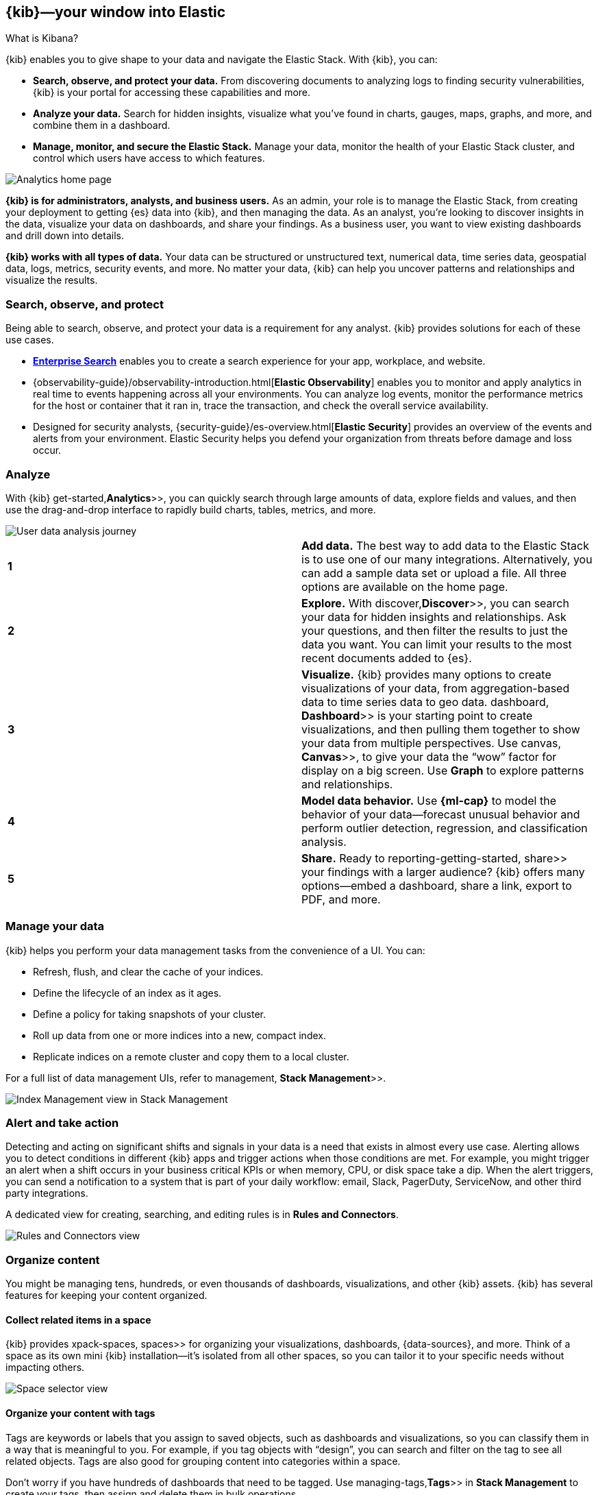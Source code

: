 [[introduction]]
== {kib}&mdash;your window into Elastic
++++
<titleabbrev>What is Kibana?</titleabbrev>
++++

{kib} enables you to give
shape to your data and navigate the Elastic Stack.  With {kib}, you can:

* *Search, observe, and protect your data.*
From discovering documents to analyzing logs to finding security vulnerabilities,
{kib} is your portal for accessing these capabilities and more.

* *Analyze your data.*
Search for hidden insights, visualize what you've found in charts, gauges,
maps, graphs, and more, and combine them in a dashboard.

* *Manage, monitor, and secure the Elastic Stack.*
Manage your data, monitor the health of your
Elastic Stack cluster, and control which users have access to
which features.

[[kibana-home-page]]
[role="screenshot"]
image::images/analytics-home-page.png[Analytics home page]

*{kib} is for administrators, analysts, and business users.*
As an admin, your role is to manage the Elastic Stack, from creating your
deployment to getting {es} data into {kib}, and then
managing the data.  As an analyst, you're looking to discover insights
in the data, visualize your data on dashboards, and share your findings.  As a business user,
you want to view existing dashboards and drill down into details.

*{kib} works with all types of data.* Your data can be structured or unstructured text,
numerical data, time series data, geospatial data, logs, metrics, security events,
and more.
No matter your data, {kib} can help you uncover patterns and relationships and visualize the results.

[float]
[[extend-your-use-case]]
=== Search, observe, and protect

Being able to search, observe, and protect your data is a requirement for any analyst.
{kib} provides solutions for each of these use cases.

* https://www.elastic.co/guide/en/enterprise-search/current/index.html[*Enterprise Search*] enables you to create a search experience for your app, workplace, and website.

* {observability-guide}/observability-introduction.html[*Elastic Observability*] enables you to monitor and apply analytics in real time
to events happening across all your environments. You can analyze log events, monitor the performance metrics for the host or container
that it ran in, trace the transaction, and check the overall service availability.

* Designed for security analysts, {security-guide}/es-overview.html[*Elastic Security*] provides an overview of
the events and alerts from your environment.  Elastic Security helps you defend
your organization from threats before damage and loss occur.


[float]
[[visualize-and-analyze]]
=== Analyze

With {kib}  get-started,*Analytics*>>, you can quickly search through large amounts
of data, explore fields and values,
and then use the drag-and-drop interface to rapidly build charts, tables, metrics, and more.

[role="screenshot"]
image::images/visualization-journey.png[User data analysis journey]

[[get-data-into-kibana]]
[cols=2*]
|===

| *1*
| *Add data.* The best way to add data to the Elastic Stack is to use one of our many integrations.
Alternatively, you can add a sample data set or upload a file. All three options are available
on the home page.

| *2*
| *Explore.* With  discover,*Discover*>>, you can search your data for hidden
insights and relationships. Ask your questions, and then filter the results to just the data you want.
You can limit your results to the most recent documents added to {es}.

| *3*
| *Visualize.* {kib} provides many options to create visualizations of your data, from
aggregation-based data to time series data to geo data.
 dashboard, *Dashboard*>> is your starting point to create visualizations,
and then pulling them together to show your data from multiple perspectives.
Use  canvas, *Canvas*>>,
to give your data
the “wow” factor for display on a big screen. Use *Graph* to explore patterns and relationships.

| *4*
| *Model data behavior.*
Use *{ml-cap}* to model the behavior of your data&mdash;forecast unusual behavior and
perform outlier detection, regression, and classification analysis.

| *5*
| *Share.* Ready to  reporting-getting-started, share>> your findings with a larger audience? {kib} offers many options&mdash;embed
a dashboard, share a link, export to PDF, and more.
|===

[float]
=== Manage your data

{kib} helps you perform your data management tasks from the convenience of a UI. You can:

* Refresh, flush, and clear the cache of your indices.
* Define the lifecycle of an index as it ages.
* Define a policy for taking snapshots of your cluster.
* Roll up data from one or more indices into a new, compact index.
* Replicate indices on a remote cluster and copy them to a local cluster.

For a full list of data management UIs, refer to  management, *Stack Management*>>.

[role="screenshot"]
image::images/stack-management.png[Index Management view in Stack Management]


[float]
=== Alert and take action

Detecting and acting on significant shifts and signals in your data is a need
that exists in almost every use case. Alerting allows you to
detect conditions in different {kib} apps and trigger actions when those conditions are met.
For example, you might trigger an alert when a shift occurs in your business critical KPIs or when
memory, CPU, or disk space take a dip.
When the alert triggers, you can send a notification to a system that is part of your daily workflow:
email, Slack, PagerDuty, ServiceNow, and other third party integrations.

A dedicated view for creating, searching,
and editing rules is in *Rules and Connectors*.

[role="screenshot"]
image::images/rules-and-connectors.png[Rules and Connectors view]

[float]
[[organize-and-secure]]
=== Organize content

You might be managing tens, hundreds, or even thousands of dashboards, visualizations, and other {kib} assets.
{kib} has several features for keeping your content organized.


[float]
[[organize-in-spaces]]
==== Collect related items in a space

{kib} provides  xpack-spaces, spaces>> for organizing your visualizations, dashboards, {data-sources}, and more.
Think of a space as its own mini {kib} installation&mdash;it’s isolated from all other spaces,
so you can tailor it to your specific needs without impacting others.

[role="screenshot"]
image::images/select-your-space.png[Space selector view]

[float]
==== Organize your content with tags

Tags are keywords or labels that you assign to saved objects,
such as dashboards and visualizations, so you can classify them in a way that is meaningful to you.
For example, if you tag objects with “design”, you can search and
filter on the tag to see all related objects.
Tags are also good for grouping content into categories within a space.

Don’t worry if you have hundreds of dashboards that need to be tagged. Use  managing-tags,*Tags*>>
in *Stack Management* to create your tags, then assign and delete
them in bulk operations.

[float]
[[intro-kibana-Security]]
=== Secure {kib}

{kib} offers a range of security features for you to control who has access to what.
{ref}/configuring-stack-security.html[Security is enabled automatically] when you enroll {kib} with a secured {es} cluster.
For a description of all available configuration options,
refer to Security settings in {kib}.

[float]
==== Log in
{kib} supports several authentication providers,
allowing you to login using {es}’s built-in realms, or with your own single sign-on provider.

[role="screenshot"]
image::security/images/kibana-login.png[Login page]

[float]
==== Secure access

{kib} provides roles and privileges for controlling which users can
view and manage {kib} features. Privileges grant permission to view an application
or perform a specific action and are assigned to roles. Roles allow you to describe
a “template” of capabilities that you can grant to many users,
without having to redefine what each user should be able to do.

When you create a role, you can scope the assigned {kib} privileges to specific spaces.
This makes it possible to grant users different access levels in different spaces,
or even give users their very own private space. For example, power users might
have privileges to create and edit visualizations and dashboards,
while analysts or executives might have *Dashboard* and *Canvas* with read-only privileges.

{kib}’s role management interface allows you to describe these various access
levels, or you can automate role creation via our API.

[role="screenshot"]
image::spaces/images/spaces-roles.png[{kib privileges}]

[float]
==== Audit access

Once you have your users and roles configured, you might want to maintain a
record of who did what, when. The {kib} audit log will record this information for you,
which can then be correlated with {es} audit logs to gain more insights into your
users’ behavior. For more information, see {kib} audit logging.

[float]
=== View all {kib} has to offer

To view the full list of apps and features, go to https://www.elastic.co/kibana/features[{kib} features].

[float]
[[try-kibana]]
=== Get help

Click image:images/intro-help-icon.png[Help icon in navigation bar]
for help with questions or to provide feedback.

To keep up with what’s new and changed in Elastic, click the celebration icon in the global header.

//Kibana concepts

[[kibana-concepts-analysts]]
=== {kib} concepts
**_Learn the shared concepts for analyzing and visualizing your data_**

As an analyst, you will use a combination of {kib} apps to analyze and
visualize your data. {kib} contains both general-purpose apps and apps for the
https://www.elastic.co/guide/en/enterprise-search/current/index.html[*Enterprise Search*],
{observability-guide}/observability-introduction.html[*Elastic Observability*],
and {security-guide}/es-overview.html[*Elastic Security*] solutions.
These apps share a common set of concepts.

[float]
==== Three things to know about {es}

You don't need to know everything about {es} to use {kib}, but the most important concepts follow:

* *{es} makes JSON documents searchable and aggregatable.* The documents are
stored in an {ref}/documents-indices.html[index] or {ref}/data-streams.html[data stream], which represent one type of data.

* **_Searchable_ means that you can filter the documents for conditions.**
For example, you can filter for data "within the last 7 days" or data that "contains the word {kib}".
{kib} provides many ways for you to construct filters, which are also called queries or search terms.

* **_Aggregatable_ means that you can extract summaries from matching documents.**
The simplest aggregation is *count*, and it is frequently used in combination
with the *date histogram*, to see count over time. The *terms* aggregation shows the most frequent values.

[float]
==== Finding your apps and objects

{kib} offers a  kibana-navigation-search,global search bar>> on every page that you can use to find any app or saved object.
Open the search bar using the keyboard shortcut Ctrl+/ on Windows and Linux, Command+/ on MacOS.

[role="screenshot"]
image:concepts/images/global-search.png["Global search showing matches to apps and saved objects for the word visualize"]

[float]
==== Accessing data with data views

{kib} requires a data view to tell it which {es} data you want to access,
and whether the data is time-based. A data view can point to one or more {es}
data streams, indices, or index aliases by name.

Data views are typically created by an administrator when sending data to {es}.
You can  data-views,create or update data views>> in *Stack Management*, or by using a script
that accesses the {kib} API.

{kib} uses the data view to show you a list of fields, such as
`event.duration`. You can customize the display name and format for each field.
For example, you can tell {kib} to display `event.duration` in seconds.
{kib} has  managing-fields,field formatters>> for strings,
dates, geopoints, and numbers.

[float]
[[kibana-concepts-searching-your-data]]
==== Searching your data

{kib} provides you several ways to build search queries,
which will reduce the number of document matches that you get from {es}.
{kib} apps provide a time filter, and most apps also include semi-structured search and extra filters.

[role="screenshot"]
image:concepts/images/top-bar.png["Time filter, semi-structured search, and filters in a {kib} app"]

If you frequently use any of the search options, click
image:concepts/images/saved-query-icon.png["save icon", width=20px] next to the
semi-structured search to save or load a previously saved query.
The saved query always contains the semi-structured search query,
and optionally the time filter and extra filters.

[float]
===== Time filter

The  set-time-filter, global time filter>> limits the time range of data displayed.
In most cases, the time filter applies to the time field in the data view,
but some apps allow you to use a different time field.

Using the time filter, you can configure a refresh rate to periodically
resubmit your searches.

[role="screenshot"]
image:concepts/images/refresh-every.png["section of time filter where you can configure a refresh rate", width=75%]

To manually resubmit a search, click the *Refresh* button.
This is useful when you use {kib} to view the underlying data.

[float]
[[semi-structured-search]]
===== Semi-structured search

Combine free text search with field-based search using the Kibana Query Language (KQL).
Type a search term to match across all fields, or start typing a field name to
get suggestions for field names and operators that you can use to build a structured query.
The semi-structured search will filter documents for matches, and only return matching documents.

Following are some example KQL queries.  For more detailed examples, refer to  kuery-query,Kibana Query Language>>.

[cols=2*]
|===
| Exact phrase query
| `http.response.body.content.text:"quick brown fox"`

| Terms query
| http.response.status_code:400 401 404

| Boolean query
| `response:200 or extension:php`

| Range query
| `account_number >= 100 and items_sold <= 200`

| Wildcard query
| `machine.os:win*`
|===

[float]
[[autocomplete-suggestions]]

[float]
===== Additional filters with AND

Structured filters are a more interactive way to create {es} queries,
and are commonly used when building dashboards that are shared by multiple analysts.
Each filter can be disabled, inverted, or pinned across all apps.
Each of the structured
filters is combined with AND logic on the rest of the query.

[role="screenshot"]
image:concepts/images/add-filter-popup.png["Add filter popup"]


[float]
==== Saving objects
{kib} lets you save objects for your own future use or for sharing with others.
Each  managing-saved-objects,saved object>> type has different abilities. For example, you can save
your search queries made with *Discover*, which lets you:

* Share a link to your search
* Download the full search results in CSV form
* Start an aggregated visualization using the same search query
* Embed the *Discover* search results into a dashboard
* Embed the *Discover* search results into a Canvas workpad

For organization, every saved object can have a name,  kibana-navigation-search,tags>>, and type.
Use the global search to quickly open a saved object.

[float]
==== What's next?

* Try the {kib}  get-started,Quick start>>, which shows you how to put these concepts into action.
* Go to  discover, Discover>> for instructions on searching your data.

//Create a data view

[[data-views]]
==== Create a {data-source}

{kib} requires a {data-source} to access the {es} data that you want to explore.
A {data-source} selects the data to use and allows you to define properties of the fields.

A {data-source} can point to one or more indices, {ref}/data-streams.html[data streams], or {ref}/alias.html[index aliases].
For example, a {data-source} can point to your log data from yesterday,
or all indices that contain your data.

[float]
[[data-views-read-only-access]]
==== Required permissions

* Access to *Data Views* requires the {kib} privilege.
`Data View Management`.

* To create a {data-source}, you must have the {es} privilege.
`view_index_metadata`.

* If a read-only indicator appears in {kib}, you have insufficient privileges
to create or save {data-sources}. The buttons to create {data-sources} or
save existing {data-sources} are not visible. For more information,
refer to Granting access to {kib}.

[float]
[[settings-create-pattern]]
==== Create a data view

If you collected data using one of the {kib} ingest options,
uploaded a file, or added sample data,
you get a {data-source} for free, and can start exploring your data.
If you loaded your own data, follow these steps to create a {data-source}.

. Open the main menu, then click *Stack Management > Data Views*.

. Click *Create {data-source}*.

. Start typing in the *name* field, and {kib} looks for the names of
indices, data streams, and aliases that match your input.
+
[role="screenshot"]
image:management/index-patterns/images/create-data-view.png["Create data view"]
+
** To match multiple sources, use a wildcard (*). For example, `filebeat-*` matches
`filebeat-apache-a`, `filebeat-apache-b`, and so on.
+
** To match multiple single sources, enter their names,
separated by a comma.  Do not include a space after the comma.
`filebeat-a,filebeat-b` matches two indices, but does not match `filebeat-c`.
+
** To exclude a source, use a minus sign (-), for example, `-test3`.

. If {kib} detects an index with a timestamp, expand the *Timestamp field* menu,
and then select the default field for filtering your data by time.
+
** If your index doesn’t have time-based data, choose *I don’t want to use the time filter*.
+
** If you don’t set a default time field, you can't use
global time filters on your dashboards. This is useful if
you have multiple time fields and want to create dashboards that combine visualizations
based on different timestamps.

. To display all indices, click *Show advanced settings*, then select *Allow hidden and system indices*.

. To specify your own {data-source} name, click *Show advanced settings*, then enter the name in the *Custom {data-source} ID* field. For example, enter your {es} index alias name.

. Click *Create {data-source}*.
+
[[reload-fields]] {kib} is now configured to use your {es} data. When a new field is added to an index,
the {data-source} field list is updated
the next time the {data-source} is loaded, for example, when you load the page or
move between {kib} apps.

. Select this {data-source} when you search and visualize your data.

[float]
[[rollup-data-view]]
===== Create a data view for rolled up data

A {data-source} can match one rollup index.  For a combination rollup
{data-source} with both raw and rolled up data, use the standard notation:

```ts
rollup_logstash,kibana_sample_data_logs
```
For an example, refer to Create and visualize rolled up data.

[float]
[[management-cross-cluster-search]]
===== Create a data view that searches across clusters

If your {es} clusters are configured for {ref}/modules-cross-cluster-search.html[{ccs}],
you can create a {data-source} to search across the clusters of your choosing.
You specify data streams, indices, and aliases in a remote cluster using the
following syntax:

```ts
<remote_cluster_name>:<target>
```

To query {ls} indices across two {es} clusters
that you set up for {ccs}, named `cluster_one` and `cluster_two`:

```ts
 cluster_one:logstash-*,cluster_two:logstash-*
```

Use wildcards in your cluster names
to match any number of clusters. To search {ls} indices across
clusters named `cluster_foo`, `cluster_bar`, and so on:

```ts
cluster_*:logstash-*
```

To query across all {es} clusters that have been configured for {ccs},
use a standalone wildcard for your cluster name:

```ts
*:logstash-*
```

To match indices starting with `logstash-`, but exclude those starting with `logstash-old`, from
all clusters having a name starting with `cluster_`:

```ts
`cluster_*:logstash-*,cluster_*:-logstash-old*`
```

To exclude a cluster having a name starting with `cluster_`:

```ts
`cluster_*:logstash-*,cluster_one:-*`
```

Once you configure a {data-source} to use the {ccs} syntax, all searches and
aggregations using that {data-source} in {kib} take advantage of {ccs}.

[float]
[[delete-data-view]]
==== Delete {data-sources}

When you delete a {data-source}, you cannot recover the associated field formatters, runtime fields, source filters,
and field popularity data. Deleting a {data-source} does not remove any indices or data documents from {es}.

WARNING: Deleting a {data-source} breaks all visualizations, saved searches, and other saved objects that reference the data view.

. Open the main menu, then click *Stack Management > Data Views*.

. Find the {data-source} that you want to delete, and then
click (image:management/index-patterns/images/delete.png[Delete icon]) in the *Actions* column.


//Set time filter

[[set-time-filter]]
==== Set the time range
Display data within a
specified time range when your index contains time-based events, and a time-field is configured for the
selected  data-views, {data-source}>>.
The default time range is 15 minutes, but you can customize
it in Advanced Settings.

. Click image:concepts/images/time-filter-icon.png[calendar icon, width=36px].

. Choose one of the following:

* *Quick select*. Set a time based on the last or next number of seconds, minutes, hours, or other time unit.

* *Commonly used*. Select a time range from options such as *Last 15 minutes*,
  *Today*, and *Week to date*.

* *Recently used date ranges*. Use a previously selected data range.

* *Refresh every*. Specify an automatic refresh rate.
+
[role="screenshot"]
image::concepts/images/time-filter.png["Time filter menu", width=75%]

. To set start and end times, click the bar next to the time filter.
In the popup, select *Absolute*, *Relative* or *Now*, then specify the required
options.
+
[role="screenshot"]
image::concepts/images/time-relative.png["Time filter showing relative time", width=75%]

//KQL

[[kuery-query]]
==== Kibana Query Language

The Kibana Query Language (KQL) is a simple syntax for filtering {es} data using
free text search or field-based search. KQL is only used for filtering data, and has
no role in sorting or aggregating the data.

KQL is able to suggest field names, values, and operators as you type.
The performance of the suggestions is controlled by {kib} settings.

KQL has a different set of features than the  lucene-query>>. KQL is able to query
nested fields and  scripted-fields, scripted fields>>. KQL does not support regular expressions
or searching with fuzzy terms.

[discrete]
==== Terms query

A terms query uses *exact search terms*. Spaces separate each search term, and only one term
is required to match the document. Use quotation marks to indicate a *phrase match*.

To query using *exact search terms*, enter the field name followed by `:` and
then the values separated by spaces:

[source,yaml]
-------------------
http.response.status_code:400 401 404
-------------------

For text fields, this will match any value regardless of order:

[source,yaml]
-------------------
http.response.body.content.text:quick brown fox
-------------------

To query for an *exact phrase*, use quotation marks around the values:

[source,yaml]
-------------------
http.response.body.content.text:"quick brown fox"
-------------------

Field names are not required by KQL. When a field name is not provided, terms
will be matched by the default fields in your index settings. To search across fields:

[source,yaml]
-------------------
"quick brown fox"
-------------------

[discrete]
==== Boolean queries

KQL supports `or`, `and`, and `not`. By default, `and` has a higher precedence than `or`.
To override the default precedence, group operators in parentheses. These operators can
be upper or lower case.

To match documents where response is `200`, extension is `php`, or both:

[source,yaml]
-------------------
response:200 or extension:php
-------------------

To match documents where response is `200` and extension is `php`:

[source,yaml]
-------------------
response:200 and extension:php
-------------------

To match documents where response is `200` or `404`.

[source,yaml]
-------------------
response:(200 or 404)
-------------------

To match documents where response is `200` and extension is either `php` or `css`:

[source,yaml]
-------------------
response:200 and (extension:php or extension:css)
-------------------

To match documents where `response` is 200 and `extension` is
`php` or extension is `css`, and response is anything:

[source,yaml]
-------------------
response:200 and extension:php or extension:css
-------------------

To match documents where response is not `200`:

[source,yaml]
-------------------
not response:200
-------------------

To match documents where response is `200` but extension is not `php` or `css`.

[source,yaml]
-------------------
response:200 and not (extension:php or extension:css)
-------------------

To match multi-value fields that contain a list of terms:

[source,yaml]
-------------------
tags:(success and info and security)
-------------------

[discrete]
==== Range queries

KQL supports `>`, `>=`, `<`, and `<=` on numeric and date types.

[source,yaml]
-------------------
account_number >= 100 and items_sold <= 200
-------------------

[discrete]
==== Date range queries

Typically, Kibana's  set-time-filter,time filter>> is sufficient for setting a time range,
but in some cases you might need to search on dates. Include the date range in quotes.

[source,yaml]
-------------------
@timestamp < "2021-01-02T21:55:59"
-------------------

[source,yaml]
-------------------
@timestamp < "2021-01"
-------------------

[source,yaml]
-------------------
@timestamp < "2021"
-------------------

KQL supports date math expressions.

[source,yaml]
-------------------
@timestamp < now-1d
-------------------

[source,yaml]
-------------------
updated_at > 2022-02-17||+1M/d
-------------------

Check the
{ref}/common-options.html#date-math[date math documentation] for more examples.

[discrete]
==== Exist queries

An exist query matches documents that contain any value for a field, in this case,
response:

[source,yaml]
-------------------
response:*
-------------------

Existence is defined by {es} and includes all values, including empty text.

[discrete]
==== Wildcard queries

Wildcards queries can be used to *search by a term prefix* or to *search multiple fields*.
The default settings of {kib} *prevent leading wildcards* for performance reasons,
but this can be allowed with an advanced setting.

To match documents where `machine.os` starts with `win`, such
as "windows 7" and "windows 10":

[source,yaml]
-------------------
machine.os:win*
-------------------

To match multiple fields:

[source,yaml]
-------------------
machine.os*:windows 10
-------------------

This syntax is handy when you have text and keyword
versions of a field. The query checks machine.os and machine.os.keyword
for the term
`windows 10`.


[discrete]
==== Nested field queries

A main consideration for querying {ref}/nested.html[nested fields] is how to
match parts of the nested query to the individual nested documents.
You can:

* *Match parts of the query to a single nested document only.* This is what most users want when querying on a nested field.
* *Match parts of the query to different nested documents.* This is how a regular object field works.
 This query is generally less useful than matching to a single document.

In the following document, `items` is a nested field. Each document in the nested
field contains a name, stock, and category.

[source,json]
----------------------------------
{
  "grocery_name": "Elastic Eats",
  "items": [
    {
      "name": "banana",
      "stock": "12",
      "category": "fruit"
    },
    {
      "name": "peach",
      "stock": "10",
      "category": "fruit"
    },
    {
      "name": "carrot",
      "stock": "9",
      "category": "vegetable"
    },
    {
      "name": "broccoli",
      "stock": "5",
      "category": "vegetable"
    }
  ]
}
----------------------------------

[discrete]
===== Match a single document

To match stores that have more than 10 bananas in stock:

[source,yaml]
-------------------
items:{ name:banana and stock > 10 }
-------------------

`items` is the nested path. Everything inside the curly braces (the nested group)
must match a single nested document.

The following query does not return any matches because no single nested
document has bananas with a stock of 9.

[source,yaml]
-------------------
items:{ name:banana and stock:9 }
-------------------

[discrete]
===== Match different documents

The following subqueries are in separate nested groups
and can match different nested documents:

[source,yaml]
-------------------
items:{ name:banana } and items:{ stock:9 }
-------------------

`name:banana` matches the first document in the array and `stock:9`
matches the third document in the array.

[discrete]
===== Match single and different documents

To find a store with more than 10
bananas that *also* stocks vegetables:

[source,yaml]
-------------------
items:{ name:banana and stock > 10 } and items:{ category:vegetable }
-------------------

The first nested group (`name:banana and stock > 10`) must match a single document, but the `category:vegetables`
subquery can match a different nested document because it is in a separate group.

[discrete]
===== Nested fields inside other nested fields

KQL supports nested fields inside other nested fields&mdash;you have to
specify the full path. In this document,
`level1` and `level2` are nested fields:

[source,json]
----------------------------------
{
  "level1": [
    {
      "level2": [
        {
          "prop1": "foo",
          "prop2": "bar"
        },
        {
          "prop1": "baz",
          "prop2": "qux"
        }
      ]
    }
  ]
}
----------------------------------

To match on a single nested document:

[source,yaml]
-------------------
level1.level2:{ prop1:foo and prop2:bar }
-------------------

//Lucene

[[lucene-query]]
==== Lucene query syntax
Lucene query syntax is available to {kib} users who opt out of the  kuery-query>>.
Full documentation for this syntax is available as part of {es}
{ref}/query-dsl-query-string-query.html#query-string-syntax[query string syntax].

The main reason to use the Lucene query syntax in {kib} is for advanced
Lucene features, such as regular expressions or fuzzy term matching. However,
Lucene syntax is not able to search nested objects or scripted fields.

To use the Lucene syntax, open the *Saved query* menu,
and then select *Language: KQL* > *Lucene*.

[role="screenshot"]
image:concepts/images/lucene.png[Click the circle icon for the saved query menu, click Language: KQL, and then click Lucene]

To perform a free text search, simply enter a text string. For example, if
you're searching web server logs, you could enter `safari` to search all
fields:

[source,yaml]
-------------------
safari
-------------------

To search for a value in a specific field, prefix the value with the name
of the field:

[source,yaml]
-------------------
status:200
-------------------

To search for a range of values, use the bracketed range syntax,
`[START_VALUE TO END_VALUE]`. For example, to find entries that have 4xx
status codes, you could enter `status:[400 TO 499]`.

[source,yaml]
-------------------
status:[400 TO 499]
-------------------

For an open range, use a wildcard:

[source,yaml]
-------------------
status:[400 TO *]
-------------------

To specify more complex search criteria, use the boolean operators
`AND`, `OR`, and `NOT`. For example, to find entries that have 4xx status
codes and have an extension of `php` or `html`:

[source,yaml]
-------------------
status:[400 TO 499] AND (extension:php OR extension:html)
-------------------


//Save query

[[save-load-delete-query]]
==== Save a query

Have you ever built a query that you wanted to reuse?
With saved queries, you can save your query text, filters, and time range for
reuse anywhere a query bar is present.

For example, suppose you're in *Discover*, and you've put time into building
a query that includes query input text, multiple filters, and a specific time range.
Save this query, and you can embed the search results in dashboards,
use them as a foundation for building a visualization,
and share them in a link or CVS form.

Saved queries are different than  save-open-search,saved searches>>,
which include the *Discover* configuration&mdash;selected columns in the document table, sort order, and
{data-source}&mdash;in addition to the query.
Saved searches are primarily used for adding search results to a dashboard.

[role="xpack"]
===== Read-only access
If you have insufficient privileges to save queries,
the *Save* button isn't visible in the saved query management popover.
For more information, see Granting access to Kibana.

===== Save a query

. Once you’ve built a query worth saving, click the save query icon image:concepts/images/saved-query-icon.png[save query icon, width=24px].
. In the menu, select the item to save the query.
. Enter a unique name.
. Choose whether to include or exclude filters and a time range.
By default, filters are automatically included, but the time filter is not.
. Save the query.
. To load a saved query, select it in the *Saved query* menu.
+
The query text, filters, and time range are updated and your data refreshed.
If you’re loading a saved query that did not include the filters or time range, those components remain as-is.
. To add filters and clear saved queries, use the *Saved query* menu.

